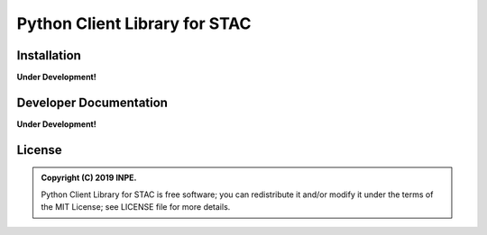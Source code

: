 ..
    This file is part of Python Client Library for STAC.
    Copyright (C) 2019 INPE.

    Web Land Trajectory Service is free software; you can redistribute it and/or modify it
    under the terms of the MIT License; see LICENSE file for more details.


==============================
Python Client Library for STAC
==============================

.. image:: https://img.shields.io/badge/license-MIT-green
        :target: https://github.com//brazil-data-cube/stac.py/blob/master/LICENSE

.. image:: https://img.shields.io/badge/build-todo-success
        :target: https://travis-ci.org/brazil-data-cube/stac.py

.. image:: https://img.shields.io/badge/tests-0%20passed,%200%20failed-critical
        :target: https://travis-ci.org/brazil-data-cube/stac.py

.. image:: https://img.shields.io/badge/coverage-000%25-critical
        :target: https://coveralls.io/r/brazil-data-cube/stac.py

.. .. image:: https://img.shields.io/badge/pypi-v0.1.0-informational
        :target: https://pypi.org/pypi/stac

.. image:: https://img.shields.io/badge/lifecycle-experimental-orange.svg
        :target: https://www.tidyverse.org/lifecycle/#experimental


Installation
============

**Under Development!**


Developer Documentation
=======================

**Under Development!**


License
=======

.. admonition::
    Copyright (C) 2019 INPE.

    Python Client Library for STAC is free software; you can redistribute it and/or modify it
    under the terms of the MIT License; see LICENSE file for more details.